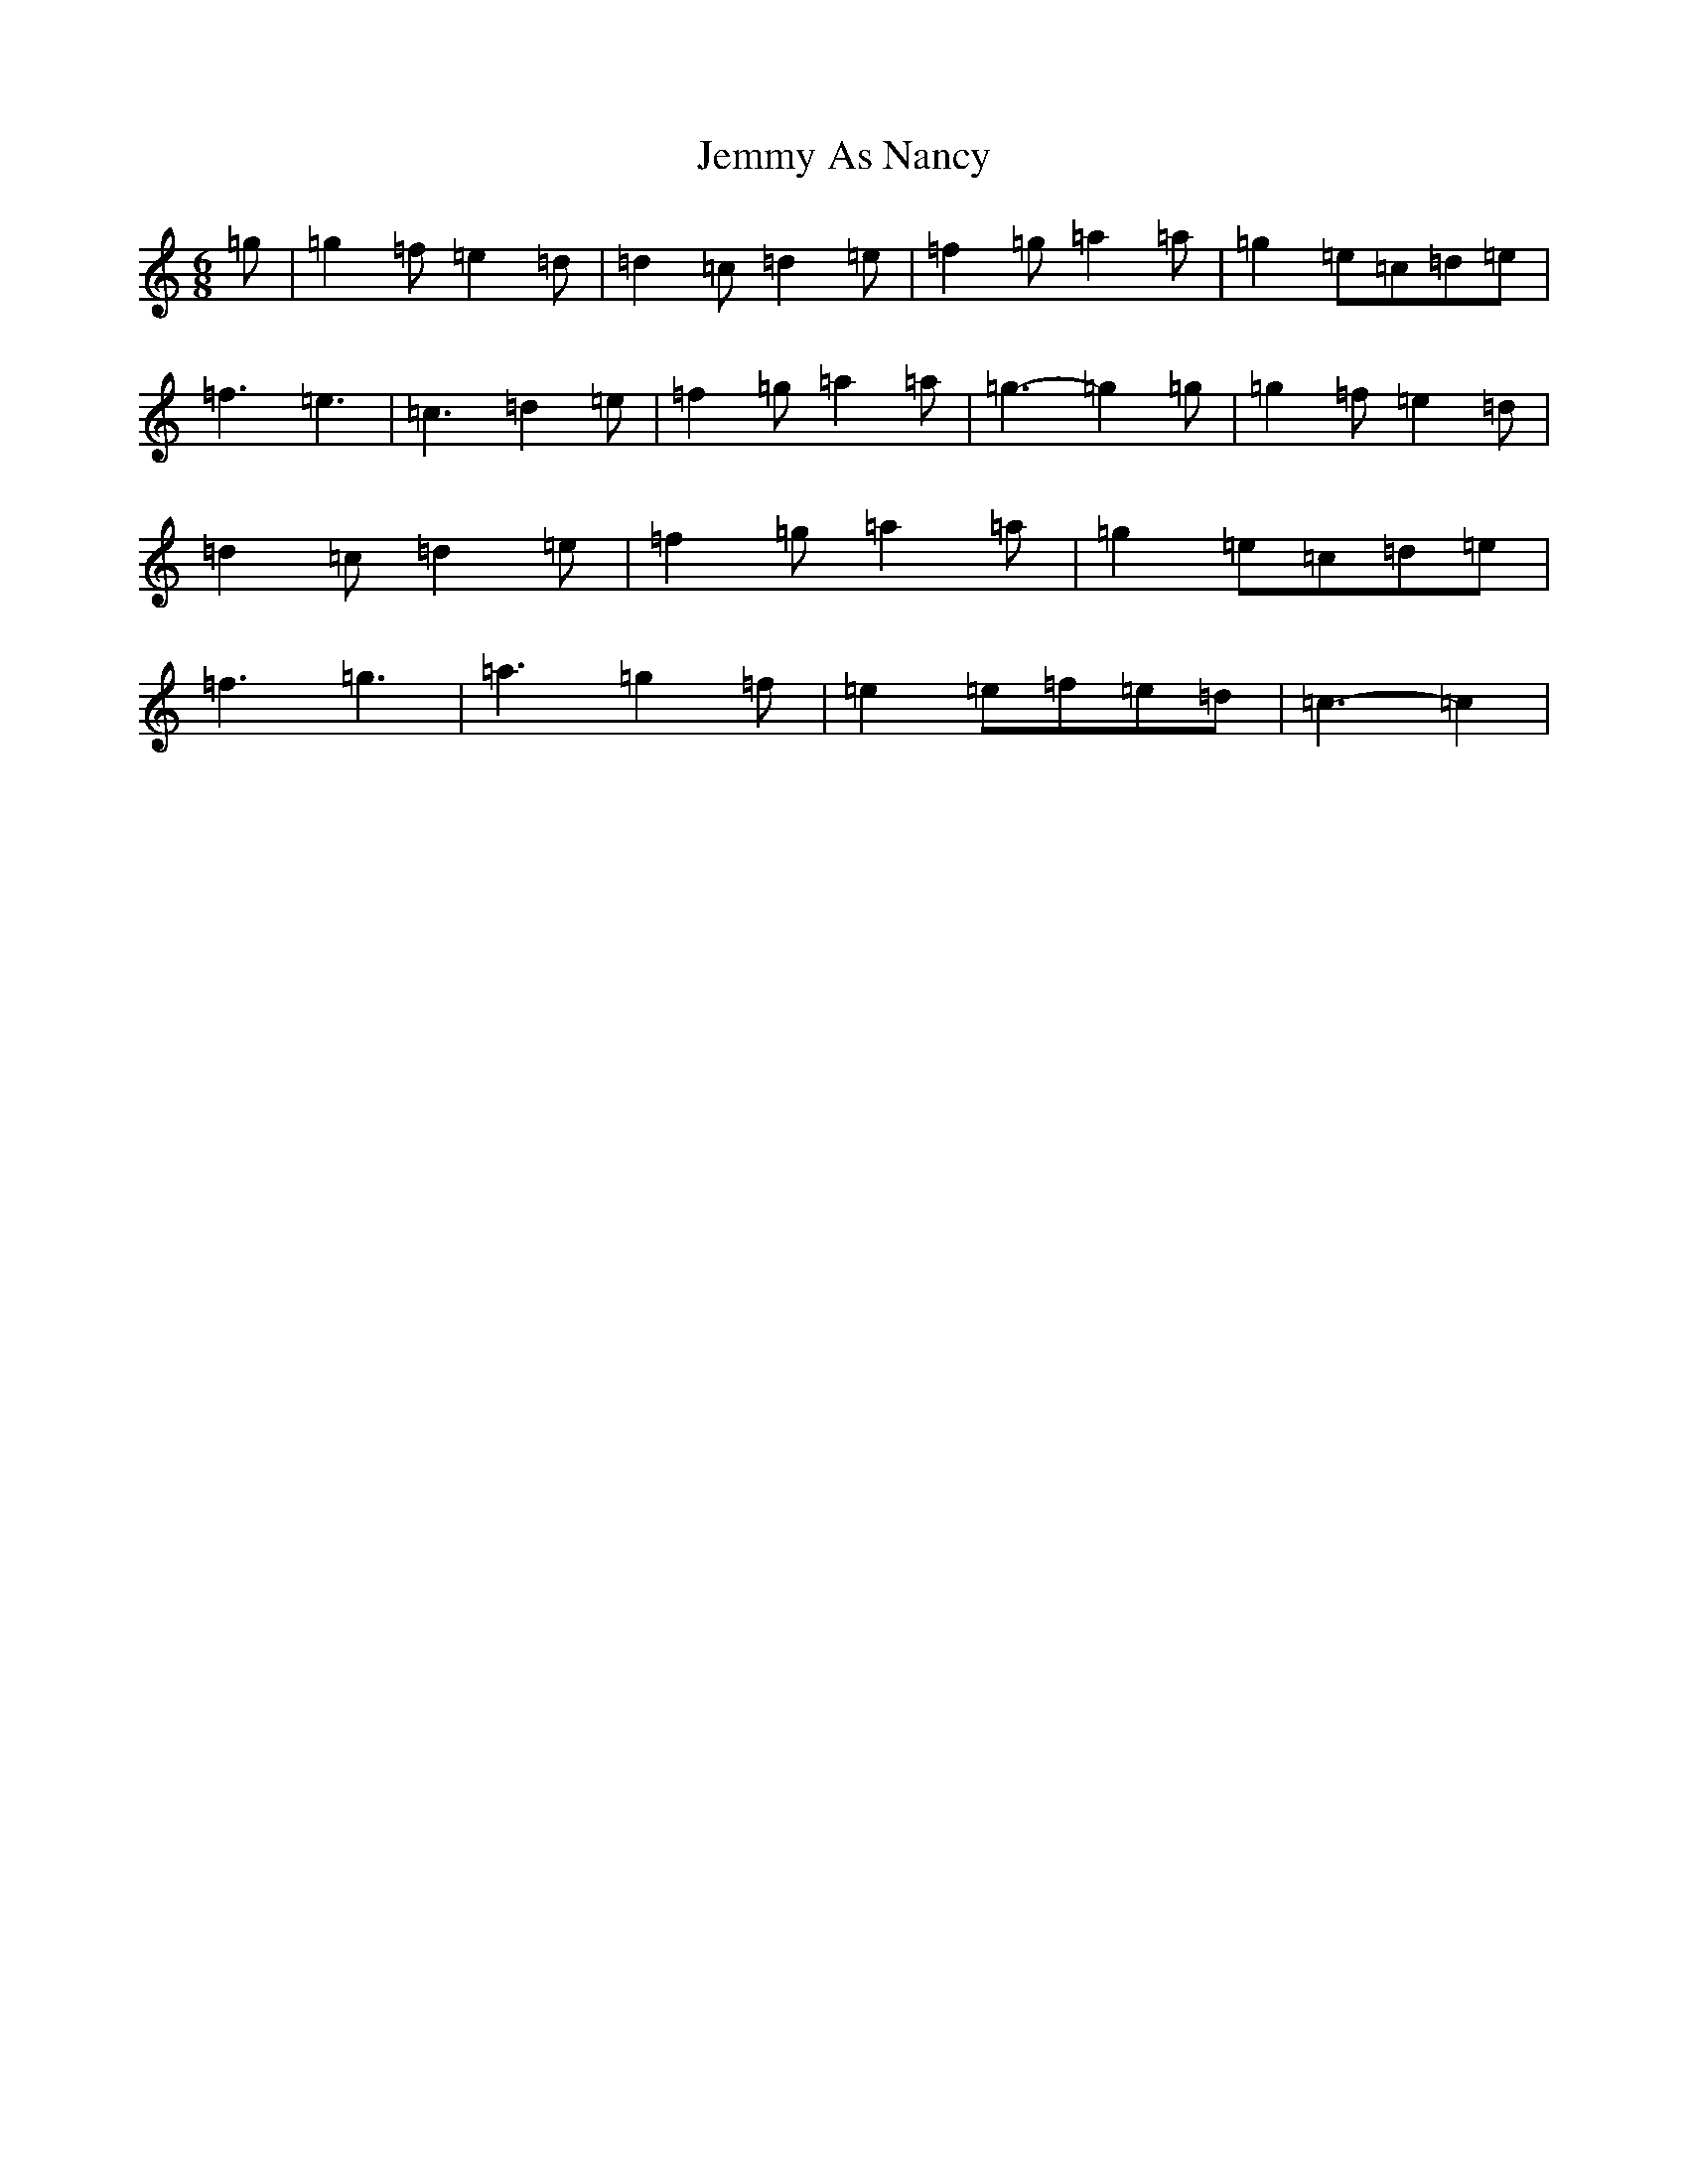 X: 10263
T: Jemmy As Nancy
S: https://thesession.org/tunes/12873#setting22025
R: jig
M:6/8
L:1/8
K: C Major
=g|=g2=f=e2=d|=d2=c=d2=e|=f2=g=a2=a|=g2=e=c=d=e|=f3=e3|=c3=d2=e|=f2=g=a2=a|=g3-=g2=g|=g2=f=e2=d|=d2=c=d2=e|=f2=g=a2=a|=g2=e=c=d=e|=f3=g3|=a3=g2=f|=e2=e=f=e=d|=c3-=c2|